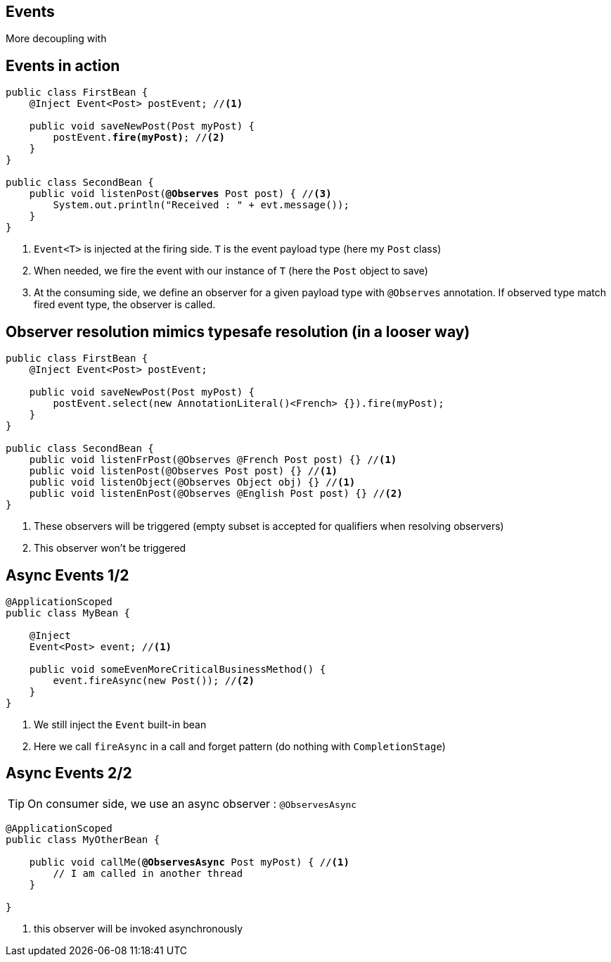 [.intro]
== Events

More decoupling with

[.source]
== Events in action

[source, subs="verbatim,quotes", role="smaller"]
----
public class FirstBean {
    @Inject [highlight]#Event<Post># postEvent; //<1>

    public void saveNewPost(Post myPost) {
        postEvent.[highlight]*fire(myPost)*; //<2>
    }
}

public class SecondBean {
    public void listenPost([highlight]*@Observes* Post post) { //<3>
        System.out.println("Received : " + evt.message());
    }
}
----
<1> `Event<T>` is injected at the firing side. `T` is the event payload type (here my `Post` class)
<2> When needed, we fire the event with our instance of `T` (here the `Post` object to save)
<3> At the consuming side, we define an observer for a given payload type with `@Observes` annotation.
If observed type match fired event type, the observer is called.

[.source]
== Observer resolution mimics typesafe resolution (in a looser way)

[source, subs="verbatim,quotes"]
----
public class FirstBean {
    @Inject Event<Post> postEvent;

    public void saveNewPost(Post myPost) {
        postEvent.select(new AnnotationLiteral()<French> {}).fire(myPost);
    }
}

public class SecondBean {
    public void listenFrPost(@Observes @French Post post) {} //<1>
    public void listenPost(@Observes Post post) {} //<1>
    public void listenObject(@Observes Object obj) {} //<1>
    public void listenEnPost(@Observes @English Post post) {} //<2>
}
----
<1> These observers will be triggered (empty subset is accepted for qualifiers when resolving observers)
<2> This observer won't be triggered

[.topic]
== Async Events 1/2

[source, subs="verbatim,quotes"]
----
@ApplicationScoped
public class MyBean {

    @Inject
    Event<Post> event; //<1>

    public void someEvenMoreCriticalBusinessMethod() {
        event.fireAsync(new Post()); //<2>
    }
}
----
<1> We still inject the `Event` built-in bean
<2> Here we call `fireAsync` in a call and forget pattern (do nothing with `CompletionStage`)

[.topic]
== Async Events 2/2

TIP: On consumer side, we use an async observer : `@ObservesAsync`

[source, subs="verbatim,quotes"]
----
@ApplicationScoped
public class MyOtherBean {

    public void callMe([highlight]#*@ObservesAsync*# Post myPost) { //<1>
        // I am called in another thread
    }

}
----
<1> this observer will be invoked asynchronously


////
[.source]
== Hooking on context lifecycle with events

[source, subs="verbatim,quotes",role="smallest"]
----
public class SecondBean {
    public void beginRequest(@Observes @Initialized(RequestScoped.class) ServletRequest req) {}

    public void endRequest(@Observes @Destroyed(RequestScoped.class) ServletRequest req) {}

    public void beginSession(@Observes @Initialized(SessionScoped.class) HttpSession session) {}

    public void endSession(@Observes @Destroyed(SessionScoped.class) HttpSession session) {}

    public void beginApplication(@Observes @Initialized(ApplicationScoped.class) ServlerContext ctx) {}

    public void endApplication(@Observes @Destroyed(ApplicationScoped.class) ServlerContext ctx) {}
}
----

CAUTION: Observer must be defined in a bean

CAUTION: Observer resolution may trigger bean instance creation.

CAUTION: So observers above are a nice way to initailize bean with its context

//TODO: add slides for observer injection and eventmetadata, transactional events and reception
////


